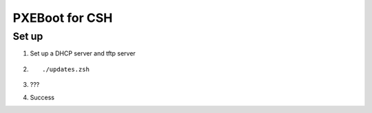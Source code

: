 ===============
PXEBoot for CSH
===============

------
Set up
------

1. Set up a DHCP server and tftp server
2. ::

    ./updates.zsh
3. ???
4. Success
